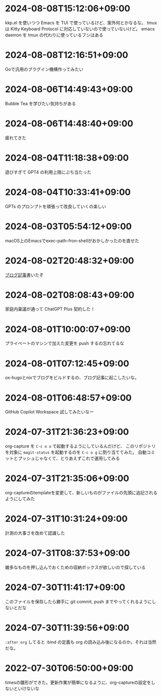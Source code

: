 #+HUGO_SECTION: microposts
#+HUGO_AUTO_SET_LASTMOD: nil
#+HUGO_LOCALE: ja

* 2024-08-08T15:12:06+09:00
:PROPERTIES:
:EXPORT_DATE: 2024-08-08T15:12:06+09:00
:EXPORT_FILE_NAME: 4bc09aff-4e43-4604-bffd-69abc0f3c75e
:END:

kkp.el を使いつつ Emacs を TUI で使っているけど、案外何とかなるな。
tmux は Kitty Keyboard Protocol に対応していないので使っていないけど。
emacs daemon を tmux の代わりに使っているフシはある

* 2024-08-08T12:16:51+09:00
:PROPERTIES:
:EXPORT_DATE: 2024-08-08T12:16:51+09:00
:EXPORT_FILE_NAME: 07088df7-cc96-40c3-8b3e-2b8b20fe4abf
:END:

Goで汎用のプラグイン機構作ってみたい

* 2024-08-06T14:49:43+09:00
:PROPERTIES:
:EXPORT_DATE: 2024-08-06T14:49:43+09:00
:EXPORT_FILE_NAME: 5921a967-833f-4a71-b655-2f13a9f0e1fc
:END:

Bubble Tea を学びたい気持ちがある

* 2024-08-06T14:48:40+09:00
:PROPERTIES:
:EXPORT_DATE: 2024-08-06T14:48:40+09:00
:EXPORT_FILE_NAME: ece4922a-de7f-4f12-b00c-ee40876269ce
:END:

疲れてきた

* 2024-08-04T11:18:38+09:00
:PROPERTIES:
:EXPORT_DATE: 2024-08-04T11:18:38+09:00
:EXPORT_FILE_NAME: 05311bc6-7fd4-43e4-a7ae-31fa4d4f6cc9
:END:

遊びすぎて GPT4 の利用上限にぶち当たった

* 2024-08-04T10:33:41+09:00
:PROPERTIES:
:EXPORT_DATE: 2024-08-04T10:33:41+09:00
:EXPORT_FILE_NAME: ebc46733-d2cb-4143-9b49-d72304fa7f08
:END:

GPTs のプロンプトを頑張って改良していくの楽しい

* 2024-08-03T05:54:12+09:00
:PROPERTIES:
:EXPORT_DATE: 2024-08-03T05:54:12+09:00
:EXPORT_FILE_NAME: 89871226-a698-4215-846e-3e0856fa31c8
:END:

macOS上のEmacsでexec-path-fron-shellがおかしかったのを直せた

* 2024-08-02T20:48:32+09:00
:PROPERTIES:
:EXPORT_DATE: 2024-08-02T20:48:32+09:00
:EXPORT_FILE_NAME: 710bf72e-09ff-4b95-827b-2391a71496cb
:END:

[[https://warashi.dev/posts/d979a10f-58e7-40d0-b86e-a52dd8b096ba/][ブログ記事]]書いたぞ


* 2024-08-02T08:08:43+09:00
:PROPERTIES:
:EXPORT_DATE: 2024-08-02T08:08:43+09:00
:EXPORT_FILE_NAME: d58aaa87-bdc1-4b39-9158-c7b55df50473
:END:

家庭内稟議が通って ChatGPT Plus 契約した！

* 2024-08-01T10:00:07+09:00
:PROPERTIES:
:EXPORT_DATE: 2024-08-01T10:00:07+09:00
:EXPORT_FILE_NAME: 73fc07a8-c4dc-4ebf-9285-bbd3d4b1e2b0
:END:

プライベートのマシンで加えた変更を push するの忘れてるな

* 2024-08-01T07:12:45+09:00
:PROPERTIES:
:EXPORT_DATE: 2024-08-01T07:12:45+09:00
:EXPORT_FILE_NAME: 33e7901f-8c23-43f6-be2f-2a1931a0c9b2
:END:

ox-hugoとnixでブログをビルドするの、ブログ記事に起こしたいな。

* 2024-08-01T06:48:57+09:00
:PROPERTIES:
:EXPORT_DATE: 2024-08-01T06:48:57+09:00
:EXPORT_FILE_NAME: 0ab70bcd-44d7-4fdd-87e3-bd64bd51b320
:END:

GitHub Copilot Workspace 試してみたいなー

* 2024-07-31T21:36:23+09:00
:PROPERTIES:
:EXPORT_DATE: 2024-07-31T21:36:23+09:00
:EXPORT_FILE_NAME: b432e25a-f3ec-4af5-bd30-b16092100afd
:END:

org-capture を ~C-c o o~ で起動するようにしているんだけど、 このリポジトリを対象に ~magit-status~ を起動するのを ~C-c o g~ に割り当ててみた。
自動コミットとプッシュじゃなくて、とりあえずこれで運用してみる

* 2024-07-31T21:35:06+09:00
:PROPERTIES:
:EXPORT_DATE: 2024-07-31T21:35:06+09:00
:EXPORT_FILE_NAME: 8f7a611e-9f73-4ad1-a79d-2009fe7a480e
:END:

org-captureのtemplateを変更して、新しいものがファイルの先頭に追記されるようにしてみた

* 2024-07-31T10:31:24+09:00
:PROPERTIES:
:EXPORT_DATE: 2024-07-31T10:31:24+09:00
:EXPORT_FILE_NAME: 019e316d-c516-4c26-b5c8-bf50a86ef1dd
:END:

計測の大事さを改めて認識した

* 2024-07-31T08:37:53+09:00
:PROPERTIES:
:EXPORT_DATE: 2024-07-31T08:37:53+09:00
:EXPORT_FILE_NAME: 86104de1-2ac3-416f-b775-895fdac195f4
:END:

雑多なものを押し込んでおくための収納ボックスが欲しいので探している

* 2024-07-30T11:41:17+09:00
:PROPERTIES:
:EXPORT_DATE: 2024-07-30T11:41:17+09:00
:EXPORT_FILE_NAME: 6e847ec5-1c93-43f1-83d6-4ce79a8b16ef
:END:

このファイルを保存したら勝手に git commit, push までやってくれるようにしないとだな

* 2024-07-30T11:39:56+09:00
:PROPERTIES:
:EXPORT_DATE: 2024-07-30T11:39:56+09:00
:EXPORT_FILE_NAME: eb934077-6fc7-49c5-a291-8397137e51df
:END:

~:after org~ してると :bind の定義も org の読み込み後になるのか。それは当然だな。

* 2022-07-30T06:50:00+09:00
:PROPERTIES:
:EXPORT_DATE: 2022-07-30T06:50:00+09:00
:EXPORT_FILE_NAME: 9e7af05b-cfb0-4569-a141-514e7545ae52
:END:

timesの雛形ができた。更新作業が簡単になるように、org-captureの設定をしないといけないな
